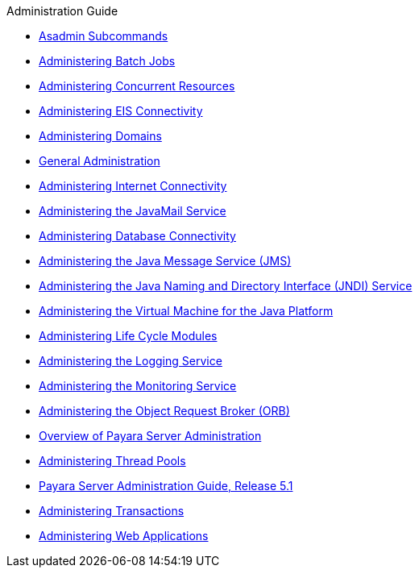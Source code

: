 .Administration Guide
* xref:asadmin-subcommands.adoc[Asadmin Subcommands]
* xref:batch.adoc[Administering Batch Jobs]
* xref:concurrent.adoc[Administering Concurrent Resources]
* xref:connectors.adoc[Administering EIS Connectivity]
* xref:domains.adoc[Administering Domains]
* xref:general-administration.adoc[General Administration]
* xref:http_https.adoc[Administering Internet Connectivity]
* xref:javamail.adoc[Administering the JavaMail Service]
* xref:jdbc.adoc[Administering Database Connectivity]
* xref:jms.adoc[Administering the Java Message Service (JMS)]
* xref:jndi.adoc[Administering the Java Naming and Directory Interface (JNDI) Service]
* xref:jvm.adoc[Administering the Virtual Machine for the Java Platform]
* xref:lifecycle-modules.adoc[Administering Life Cycle Modules]
* xref:logging.adoc[Administering the Logging Service]
* xref:monitoring.adoc[Administering the Monitoring Service]
* xref:orb.adoc[Administering the Object Request Broker (ORB)]
* xref:overview.adoc[Overview of Payara Server Administration]
* xref:threadpools.adoc[Administering Thread Pools]
* xref:title.adoc[Payara Server Administration Guide, Release 5.1]
* xref:transactions.adoc[Administering Transactions]
* xref:webapps.adoc[Administering Web Applications]


